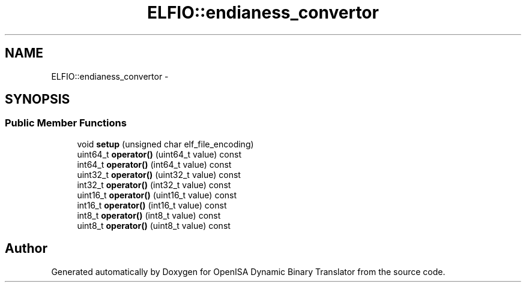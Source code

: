 .TH "ELFIO::endianess_convertor" 3 "Mon Apr 23 2018" "Version 0.0.1" "OpenISA Dynamic Binary Translator" \" -*- nroff -*-
.ad l
.nh
.SH NAME
ELFIO::endianess_convertor \- 
.SH SYNOPSIS
.br
.PP
.SS "Public Member Functions"

.in +1c
.ti -1c
.RI "void \fBsetup\fP (unsigned char elf_file_encoding)"
.br
.ti -1c
.RI "uint64_t \fBoperator()\fP (uint64_t value) const "
.br
.ti -1c
.RI "int64_t \fBoperator()\fP (int64_t value) const "
.br
.ti -1c
.RI "uint32_t \fBoperator()\fP (uint32_t value) const "
.br
.ti -1c
.RI "int32_t \fBoperator()\fP (int32_t value) const "
.br
.ti -1c
.RI "uint16_t \fBoperator()\fP (uint16_t value) const "
.br
.ti -1c
.RI "int16_t \fBoperator()\fP (int16_t value) const "
.br
.ti -1c
.RI "int8_t \fBoperator()\fP (int8_t value) const "
.br
.ti -1c
.RI "uint8_t \fBoperator()\fP (uint8_t value) const "
.br
.in -1c

.SH "Author"
.PP 
Generated automatically by Doxygen for OpenISA Dynamic Binary Translator from the source code\&.
